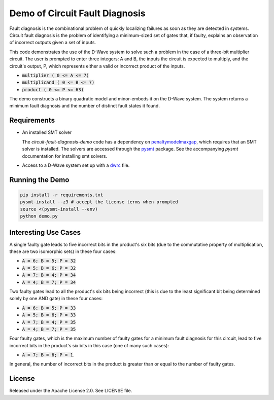 Demo of Circuit Fault Diagnosis
================================

Fault diagnosis is the combinational problem of quickly localizing failures as soon
as they are detected in systems. Circuit fault diagnosis is the problem of
identifying a minimum-sized set of gates that, if faulty, explains an observation
of incorrect outputs given a set of inputs.

This code demonstrates the use of the D-Wave system to solve
such a problem in the case of a three-bit multiplier circuit. The user is
prompted to enter three integers: A and B, the inputs the circuit is expected to
multiply, and the circuit's output, P, which represents either a valid or incorrect
product of the inputs.

* :code:`multiplier     ( 0 <= A <=  7)`
* :code:`multiplicand   ( 0 <= B <=  7)`
* :code:`product        ( 0 <= P <= 63)`

The demo constructs a binary quadratic model and minor-embeds it on the
D-Wave system. The system returns a minimum fault diagnosis and the number of
distinct fault states it found.

Requirements
-------------

* An installed SMT solver

  The *circuit-fault-diagnosis-demo* code has a dependency on penaltymodelmaxgap_,
  which requires that an SMT solver is installed. The solvers are accessed
  through the pysmt_ package. See the accompanying *pysmt* documentation for
  installing smt solvers.
* Access to a D-Wave system set up with a dwrc_ file.

Running the Demo
-------------------

.. code-block:: bash

  pip install -r requirements.txt
  pysmt-install --z3 # accept the license terms when prompted
  source <(pysmt-install --env)
  python demo.py

Interesting Use Cases
------------------------

A single faulty gate leads to five incorrect bits in
the product's six bits (due to the commutative property of multiplication, these
are two isomorphic sets) in these four cases:

* :code:`A = 6; B = 5; P = 32`
* :code:`A = 5; B = 6; P = 32`
* :code:`A = 7; B = 4; P = 34`
* :code:`A = 4; B = 7; P = 34`

Two faulty gates lead to all the product's six bits
being incorrect (this is due to the least significant bit being
determined solely by one AND gate) in these four cases:

* :code:`A = 6; B = 5; P = 33`
* :code:`A = 5; B = 6; P = 33`
* :code:`A = 7; B = 4; P = 35`
* :code:`A = 4; B = 7; P = 35`

Four faulty gates, which is the maximum number of faulty gates for a minimum
fault diagnosis for this circuit, lead to five incorrect bits in
the product's six bits in this case (one of many such cases):

* :code:`A = 7; B = 6; P = 1`.

In general, the number of incorrect bits in the product is greater than or equal
to the number of faulty gates.

License
-------

Released under the Apache License 2.0. See LICENSE file.

.. _penaltymodelmaxgap: https://github.com/dwavesystems/penaltymodel_maxgap
.. _pysmt: https://github.com/pysmt/pysmt
.. _dwrc: http://dwave-micro-client.readthedocs.io/en/latest/#configuration
